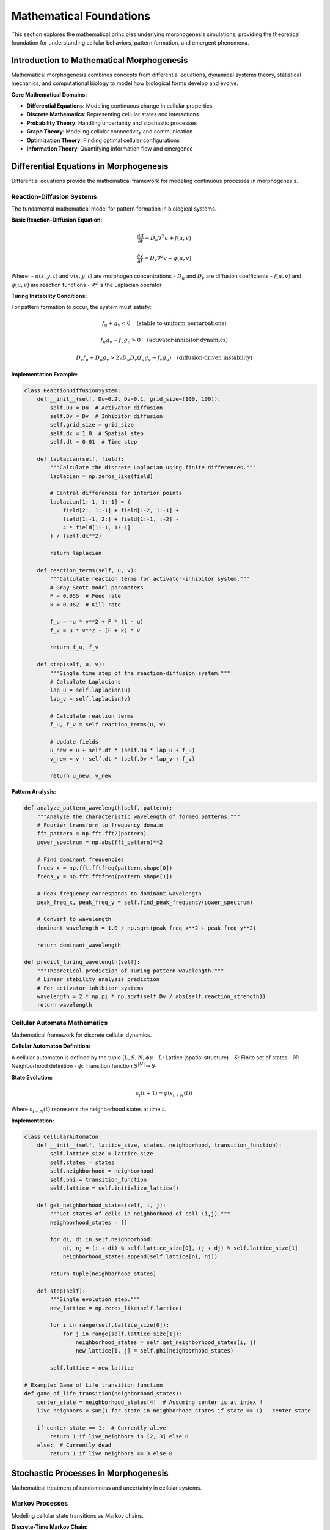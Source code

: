Mathematical Foundations
=======================

This section explores the mathematical principles underlying morphogenesis simulations, providing the theoretical foundation for understanding cellular behaviors, pattern formation, and emergent phenomena.

Introduction to Mathematical Morphogenesis
------------------------------------------

Mathematical morphogenesis combines concepts from differential equations, dynamical systems theory, statistical mechanics, and computational biology to model how biological forms develop and evolve.

**Core Mathematical Domains:**

* **Differential Equations**: Modeling continuous change in cellular properties
* **Discrete Mathematics**: Representing cellular states and interactions
* **Probability Theory**: Handling uncertainty and stochastic processes
* **Graph Theory**: Modeling cellular connectivity and communication
* **Optimization Theory**: Finding optimal cellular configurations
* **Information Theory**: Quantifying information flow and emergence

Differential Equations in Morphogenesis
---------------------------------------

Differential equations provide the mathematical framework for modeling continuous processes in morphogenesis.

Reaction-Diffusion Systems
~~~~~~~~~~~~~~~~~~~~~~~~~~

The fundamental mathematical model for pattern formation in biological systems.

**Basic Reaction-Diffusion Equation:**

.. math::

   \frac{\partial u}{\partial t} = D_u \nabla^2 u + f(u,v)

   \frac{\partial v}{\partial t} = D_v \nabla^2 v + g(u,v)

Where:
- :math:`u(x,y,t)` and :math:`v(x,y,t)` are morphogen concentrations
- :math:`D_u` and :math:`D_v` are diffusion coefficients
- :math:`f(u,v)` and :math:`g(u,v)` are reaction functions
- :math:`\nabla^2` is the Laplacian operator

**Turing Instability Conditions:**

For pattern formation to occur, the system must satisfy:

.. math::

   f_u + g_v < 0 \quad \text{(stable to uniform perturbations)}

   f_u g_v - f_v g_u > 0 \quad \text{(activator-inhibitor dynamics)}

   D_v f_u + D_u g_v > 2\sqrt{D_u D_v (f_u g_v - f_v g_u)} \quad \text{(diffusion-driven instability)}

**Implementation Example:**

.. code-block:: python

   class ReactionDiffusionSystem:
       def __init__(self, Du=0.2, Dv=0.1, grid_size=(100, 100)):
           self.Du = Du  # Activator diffusion
           self.Dv = Dv  # Inhibitor diffusion
           self.grid_size = grid_size
           self.dx = 1.0  # Spatial step
           self.dt = 0.01  # Time step

       def laplacian(self, field):
           """Calculate the discrete Laplacian using finite differences."""
           laplacian = np.zeros_like(field)

           # Central differences for interior points
           laplacian[1:-1, 1:-1] = (
               field[2:, 1:-1] + field[:-2, 1:-1] +
               field[1:-1, 2:] + field[1:-1, :-2] -
               4 * field[1:-1, 1:-1]
           ) / (self.dx**2)

           return laplacian

       def reaction_terms(self, u, v):
           """Calculate reaction terms for activator-inhibitor system."""
           # Gray-Scott model parameters
           F = 0.055  # Feed rate
           k = 0.062  # Kill rate

           f_u = -u * v**2 + F * (1 - u)
           f_v = u * v**2 - (F + k) * v

           return f_u, f_v

       def step(self, u, v):
           """Single time step of the reaction-diffusion system."""
           # Calculate Laplacians
           lap_u = self.laplacian(u)
           lap_v = self.laplacian(v)

           # Calculate reaction terms
           f_u, f_v = self.reaction_terms(u, v)

           # Update fields
           u_new = u + self.dt * (self.Du * lap_u + f_u)
           v_new = v + self.dt * (self.Dv * lap_v + f_v)

           return u_new, v_new

**Pattern Analysis:**

.. code-block:: python

   def analyze_pattern_wavelength(self, pattern):
       """Analyze the characteristic wavelength of formed patterns."""
       # Fourier transform to frequency domain
       fft_pattern = np.fft.fft2(pattern)
       power_spectrum = np.abs(fft_pattern)**2

       # Find dominant frequencies
       freqs_x = np.fft.fftfreq(pattern.shape[0])
       freqs_y = np.fft.fftfreq(pattern.shape[1])

       # Peak frequency corresponds to dominant wavelength
       peak_freq_x, peak_freq_y = self.find_peak_frequency(power_spectrum)

       # Convert to wavelength
       dominant_wavelength = 1.0 / np.sqrt(peak_freq_x**2 + peak_freq_y**2)

       return dominant_wavelength

   def predict_turing_wavelength(self):
       """Theoretical prediction of Turing pattern wavelength."""
       # Linear stability analysis prediction
       # For activator-inhibitor systems
       wavelength = 2 * np.pi * np.sqrt(self.Dv / abs(self.reaction_strength))
       return wavelength

Cellular Automata Mathematics
~~~~~~~~~~~~~~~~~~~~~~~~~~~~~

Mathematical framework for discrete cellular dynamics.

**Cellular Automaton Definition:**

A cellular automaton is defined by the tuple :math:`(L, S, N, \phi)`:
- :math:`L`: Lattice (spatial structure)
- :math:`S`: Finite set of states
- :math:`N`: Neighborhood definition
- :math:`\phi`: Transition function :math:`S^{|N|} \rightarrow S`

**State Evolution:**

.. math::

   s_i(t+1) = \phi(s_{i+N}(t))

Where :math:`s_{i+N}(t)` represents the neighborhood states at time :math:`t`.

**Implementation:**

.. code-block:: python

   class CellularAutomaton:
       def __init__(self, lattice_size, states, neighborhood, transition_function):
           self.lattice_size = lattice_size
           self.states = states
           self.neighborhood = neighborhood
           self.phi = transition_function
           self.lattice = self.initialize_lattice()

       def get_neighborhood_states(self, i, j):
           """Get states of cells in neighborhood of cell (i,j)."""
           neighborhood_states = []

           for di, dj in self.neighborhood:
               ni, nj = (i + di) % self.lattice_size[0], (j + dj) % self.lattice_size[1]
               neighborhood_states.append(self.lattice[ni, nj])

           return tuple(neighborhood_states)

       def step(self):
           """Single evolution step."""
           new_lattice = np.zeros_like(self.lattice)

           for i in range(self.lattice_size[0]):
               for j in range(self.lattice_size[1]):
                   neighborhood_states = self.get_neighborhood_states(i, j)
                   new_lattice[i, j] = self.phi(neighborhood_states)

           self.lattice = new_lattice

   # Example: Game of Life transition function
   def game_of_life_transition(neighborhood_states):
       center_state = neighborhood_states[4]  # Assuming center is at index 4
       live_neighbors = sum(1 for state in neighborhood_states if state == 1) - center_state

       if center_state == 1:  # Currently alive
           return 1 if live_neighbors in [2, 3] else 0
       else:  # Currently dead
           return 1 if live_neighbors == 3 else 0

Stochastic Processes in Morphogenesis
-------------------------------------

Mathematical treatment of randomness and uncertainty in cellular systems.

Markov Processes
~~~~~~~~~~~~~~~~

Modeling cellular state transitions as Markov chains.

**Discrete-Time Markov Chain:**

.. math::

   P(X_{n+1} = j | X_n = i, X_{n-1} = i_{n-1}, \ldots, X_0 = i_0) = P(X_{n+1} = j | X_n = i) = p_{ij}

**Transition Matrix:**

.. math::

   P = \begin{pmatrix}
   p_{00} & p_{01} & \cdots & p_{0n} \\
   p_{10} & p_{11} & \cdots & p_{1n} \\
   \vdots & \vdots & \ddots & \vdots \\
   p_{n0} & p_{n1} & \cdots & p_{nn}
   \end{pmatrix}

**Steady-State Distribution:**

.. math::

   \pi = \pi P

Where :math:`\pi` is the stationary distribution satisfying :math:`\sum_i \pi_i = 1`.

**Implementation:**

.. code-block:: python

   class CellularMarkovChain:
       def __init__(self, states, transition_matrix):
           self.states = states
           self.P = np.array(transition_matrix)
           self.current_distribution = np.ones(len(states)) / len(states)

       def step(self, n_steps=1):
           """Evolve the distribution for n steps."""
           for _ in range(n_steps):
               self.current_distribution = self.current_distribution @ self.P

       def steady_state(self, tolerance=1e-10):
           """Calculate steady-state distribution."""
           # Power method
           pi = np.ones(len(self.states)) / len(self.states)

           while True:
               pi_new = pi @ self.P
               if np.linalg.norm(pi_new - pi) < tolerance:
                   break
               pi = pi_new

           return pi

       def mixing_time(self, epsilon=0.1):
           """Calculate mixing time to reach near-steady-state."""
           steady_state_dist = self.steady_state()
           current_dist = np.ones(len(self.states)) / len(self.states)

           t = 0
           while np.linalg.norm(current_dist - steady_state_dist) > epsilon:
               current_dist = current_dist @ self.P
               t += 1

           return t

Stochastic Differential Equations
~~~~~~~~~~~~~~~~~~~~~~~~~~~~~~~~~~

Continuous-time stochastic processes for morphogen dynamics.

**General Form:**

.. math::

   dX_t = \mu(X_t, t) dt + \sigma(X_t, t) dW_t

Where:
- :math:`\mu(X_t, t)` is the drift coefficient
- :math:`\sigma(X_t, t)` is the diffusion coefficient
- :math:`dW_t` is a Wiener process

**Morphogen Dynamics with Noise:**

.. math::

   \frac{\partial u}{\partial t} = D \nabla^2 u + f(u) + \sqrt{2D\epsilon} \xi(x,t)

Where :math:`\xi(x,t)` is spatiotemporal white noise.

**Numerical Solution (Euler-Maruyama Method):**

.. code-block:: python

   class StochasticMorphogenSystem:
       def __init__(self, drift_func, diffusion_func, dt=0.001):
           self.mu = drift_func
           self.sigma = diffusion_func
           self.dt = dt

       def step(self, X_current, t):
           """Single Euler-Maruyama step."""
           # Drift term
           drift = self.mu(X_current, t) * self.dt

           # Diffusion term with random noise
           dW = np.random.normal(0, np.sqrt(self.dt), size=X_current.shape)
           diffusion = self.sigma(X_current, t) * dW

           # Update
           X_next = X_current + drift + diffusion

           return X_next

       def simulate_trajectory(self, X0, T, n_steps):
           """Simulate full trajectory."""
           dt = T / n_steps
           trajectory = [X0]
           X_current = X0

           for i in range(n_steps):
               t = i * dt
               X_current = self.step(X_current, t)
               trajectory.append(X_current.copy())

           return np.array(trajectory)

Graph Theory and Network Analysis
----------------------------------

Mathematical framework for analyzing cellular connectivity and communication networks.

Cellular Interaction Networks
~~~~~~~~~~~~~~~~~~~~~~~~~~~~~

Representing cellular interactions as mathematical graphs.

**Graph Representation:**

A cellular network is represented as a graph :math:`G = (V, E)` where:
- :math:`V` is the set of vertices (cells)
- :math:`E \subseteq V \times V` is the set of edges (interactions)

**Adjacency Matrix:**

.. math::

   A_{ij} = \begin{cases}
   1 & \text{if } (i,j) \in E \\
   0 & \text{otherwise}
   \end{cases}

**Network Metrics:**

.. code-block:: python

   class CellularNetworkAnalyzer:
       def __init__(self, adjacency_matrix):
           self.A = np.array(adjacency_matrix)
           self.n_cells = len(adjacency_matrix)

       def degree_distribution(self):
           """Calculate degree distribution."""
           degrees = np.sum(self.A, axis=1)
           unique_degrees, counts = np.unique(degrees, return_counts=True)
           return dict(zip(unique_degrees, counts / len(degrees)))

       def clustering_coefficient(self):
           """Calculate clustering coefficient for each node."""
           clustering = np.zeros(self.n_cells)

           for i in range(self.n_cells):
               neighbors = np.where(self.A[i] == 1)[0]
               k_i = len(neighbors)

               if k_i < 2:
                   clustering[i] = 0
                   continue

               # Count triangles
               triangles = 0
               for j in range(len(neighbors)):
                   for l in range(j+1, len(neighbors)):
                       if self.A[neighbors[j], neighbors[l]] == 1:
                           triangles += 1

               clustering[i] = 2 * triangles / (k_i * (k_i - 1))

           return clustering

       def path_length_distribution(self):
           """Calculate shortest path length distribution."""
           # Floyd-Warshall algorithm
           dist = np.full((self.n_cells, self.n_cells), np.inf)
           np.fill_diagonal(dist, 0)

           # Initialize with direct connections
           dist[self.A == 1] = 1

           # Dynamic programming
           for k in range(self.n_cells):
               for i in range(self.n_cells):
                   for j in range(self.n_cells):
                       dist[i,j] = min(dist[i,j], dist[i,k] + dist[k,j])

           # Extract finite distances
           finite_distances = dist[np.isfinite(dist) & (dist > 0)]
           unique_distances, counts = np.unique(finite_distances, return_counts=True)

           return dict(zip(unique_distances, counts / len(finite_distances)))

Small-World Networks
~~~~~~~~~~~~~~~~~~~~

Mathematical properties of small-world cellular networks.

**Small-World Metrics:**

.. code-block:: python

   def small_world_coefficient(self, n_random_graphs=100):
       """Calculate small-world coefficient."""
       # Actual network properties
       C_actual = np.mean(self.clustering_coefficient())
       L_actual = self.average_path_length()

       # Random network properties
       C_random_list = []
       L_random_list = []

       for _ in range(n_random_graphs):
           random_graph = self.generate_random_graph_same_degree()
           analyzer = CellularNetworkAnalyzer(random_graph)

           C_random_list.append(np.mean(analyzer.clustering_coefficient()))
           L_random_list.append(analyzer.average_path_length())

       C_random = np.mean(C_random_list)
       L_random = np.mean(L_random_list)

       # Small-world coefficient
       if C_random > 0 and L_random > 0:
           sigma = (C_actual / C_random) / (L_actual / L_random)
       else:
           sigma = np.nan

       return sigma

   def generate_random_graph_same_degree(self):
       """Generate random graph with same degree sequence."""
       degrees = np.sum(self.A, axis=1)

       # Configuration model
       stubs = []
       for i, degree in enumerate(degrees):
           stubs.extend([i] * degree)

       np.random.shuffle(stubs)

       # Create random connections
       random_A = np.zeros_like(self.A)
       for i in range(0, len(stubs), 2):
           if i + 1 < len(stubs):
               u, v = stubs[i], stubs[i+1]
               if u != v:  # Avoid self-loops
                   random_A[u, v] = 1
                   random_A[v, u] = 1

       return random_A

Optimization Theory in Morphogenesis
------------------------------------

Mathematical optimization approaches for cellular organization.

Energy Minimization
~~~~~~~~~~~~~~~~~~~

Cellular configurations often minimize energy functions.

**General Energy Function:**

.. math::

   E(S) = \sum_{i,j} J_{ij} \sigma_i \sigma_j + \sum_i h_i \sigma_i

Where:
- :math:`S = \{\sigma_i\}` is the cellular configuration
- :math:`J_{ij}` are interaction strengths
- :math:`h_i` are external fields

**Ising Model for Cell Sorting:**

.. math::

   E = -\sum_{\langle i,j \rangle} J_{ij} \sigma_i \sigma_j - \sum_i h_i \sigma_i

Where :math:`\sigma_i \in \{-1, +1\}` represents cell types.

**Metropolis Monte Carlo:**

.. code-block:: python

   class IsingCellSorting:
       def __init__(self, J, h, T=1.0):
           self.J = J  # Interaction matrix
           self.h = h  # External field
           self.T = T  # Temperature
           self.beta = 1.0 / T

       def energy(self, config):
           """Calculate system energy."""
           interaction_energy = 0
           field_energy = 0

           for i in range(len(config)):
               # Field energy
               field_energy += self.h[i] * config[i]

               # Interaction energy
               for j in range(i+1, len(config)):
                   if self.are_neighbors(i, j):
                       interaction_energy += self.J[i,j] * config[i] * config[j]

           return -interaction_energy - field_energy

       def metropolis_step(self, config):
           """Single Metropolis Monte Carlo step."""
           # Select random site
           i = np.random.randint(len(config))

           # Calculate energy change for spin flip
           old_energy = self.local_energy(config, i)
           config[i] *= -1  # Flip spin
           new_energy = self.local_energy(config, i)

           delta_E = new_energy - old_energy

           # Accept or reject
           if delta_E <= 0 or np.random.random() < np.exp(-self.beta * delta_E):
               # Accept
               return config
           else:
               # Reject - flip back
               config[i] *= -1
               return config

       def simulate(self, initial_config, n_steps):
           """Run Monte Carlo simulation."""
           config = initial_config.copy()
           energy_history = []

           for step in range(n_steps):
               config = self.metropolis_step(config)

               if step % 100 == 0:
                   energy = self.energy(config)
                   energy_history.append(energy)

           return config, energy_history

Constraint Optimization
~~~~~~~~~~~~~~~~~~~~~~~

Cellular arrangements subject to biological constraints.

**Constrained Optimization Problem:**

.. math::

   \begin{align}
   \min_{x} \quad & f(x) \\
   \text{s.t.} \quad & g_i(x) \leq 0, \quad i = 1, \ldots, m \\
   & h_j(x) = 0, \quad j = 1, \ldots, p
   \end{align}

**Lagrangian Method:**

.. math::

   L(x, \lambda, \mu) = f(x) + \sum_{i=1}^m \lambda_i g_i(x) + \sum_{j=1}^p \mu_j h_j(x)

**Implementation for Cellular Positioning:**

.. code-block:: python

   class ConstrainedCellularOptimization:
       def __init__(self, objective_func, constraints):
           self.f = objective_func
           self.constraints = constraints

       def penalty_method(self, initial_positions, penalty_weight=1.0):
           """Solve using penalty method."""
           positions = initial_positions.copy()

           def penalized_objective(x):
               obj_value = self.f(x)
               penalty = 0

               for constraint in self.constraints:
                   violation = max(0, constraint(x))
                   penalty += penalty_weight * violation**2

               return obj_value + penalty

           # Gradient descent with penalties
           learning_rate = 0.01
           for iteration in range(1000):
               grad = self.numerical_gradient(penalized_objective, positions)
               positions -= learning_rate * grad

               # Adapt penalty weight
               if iteration % 100 == 0:
                   penalty_weight *= 1.5

           return positions

       def numerical_gradient(self, func, x, h=1e-6):
           """Calculate numerical gradient."""
           grad = np.zeros_like(x)

           for i in range(len(x)):
               x_plus = x.copy()
               x_minus = x.copy()
               x_plus[i] += h
               x_minus[i] -= h

               grad[i] = (func(x_plus) - func(x_minus)) / (2 * h)

           return grad

Information Theory and Emergence
--------------------------------

Mathematical quantification of information flow and emergent properties.

Entropy and Information Measures
~~~~~~~~~~~~~~~~~~~~~~~~~~~~~~~~~

Measuring information content in cellular configurations.

**Shannon Entropy:**

.. math::

   H(X) = -\sum_{i} p_i \log p_i

**Mutual Information:**

.. math::

   I(X;Y) = \sum_{x,y} p(x,y) \log \frac{p(x,y)}{p(x)p(y)}

**Implementation:**

.. code-block:: python

   class InformationTheoreticAnalysis:
       def __init__(self):
           pass

       def shannon_entropy(self, data):
           """Calculate Shannon entropy of data."""
           # Get probability distribution
           unique_values, counts = np.unique(data, return_counts=True)
           probabilities = counts / len(data)

           # Calculate entropy
           entropy = 0
           for p in probabilities:
               if p > 0:
                   entropy -= p * np.log2(p)

           return entropy

       def mutual_information(self, X, Y):
           """Calculate mutual information between X and Y."""
           # Joint probability distribution
           joint_counts = {}
           for x, y in zip(X, Y):
               key = (x, y)
               joint_counts[key] = joint_counts.get(key, 0) + 1

           n_samples = len(X)
           joint_probs = {k: v/n_samples for k, v in joint_counts.items()}

           # Marginal distributions
           x_probs = {}
           y_probs = {}
           for x in X:
               x_probs[x] = x_probs.get(x, 0) + 1/n_samples
           for y in Y:
               y_probs[y] = y_probs.get(y, 0) + 1/n_samples

           # Calculate mutual information
           mi = 0
           for (x, y), pxy in joint_probs.items():
               px = x_probs[x]
               py = y_probs[y]

               if pxy > 0:
                   mi += pxy * np.log2(pxy / (px * py))

           return mi

       def transfer_entropy(self, X, Y, k=1):
           """Calculate transfer entropy from X to Y."""
           # Transfer entropy: TE_{X->Y} = I(Y_t; X_{t-1:t-k} | Y_{t-1:t-k})
           # This is a simplified implementation

           X_past = X[:-1]
           Y_past = Y[:-1]
           Y_future = Y[1:]

           # I(Y_future; X_past | Y_past)
           joint_entropy_XY = self.conditional_entropy(Y_future, X_past, Y_past)
           conditional_entropy = self.conditional_entropy(Y_future, Y_past)

           transfer_entropy = conditional_entropy - joint_entropy_XY
           return transfer_entropy

Complexity Measures
~~~~~~~~~~~~~~~~~~~

Quantifying organizational complexity in cellular systems.

**Effective Complexity:**

.. math::

   C_{eff} = -\sum_i p_i \log p_i \cdot \delta(regularities_i)

**Logical Depth:**

Computational cost of generating the configuration from shortest description.

**Implementation:**

.. code-block:: python

   class ComplexityMeasures:
       def __init__(self):
           pass

       def effective_complexity(self, data):
           """Calculate effective complexity."""
           # Identify regularities (patterns)
           patterns = self.identify_patterns(data)

           # Calculate entropy weighted by regularity
           regularity_weights = self.calculate_regularity_weights(patterns)
           weighted_entropy = self.shannon_entropy(data) * regularity_weights

           return weighted_entropy

       def logical_depth(self, data, max_steps=1000):
           """Estimate logical depth through compression."""
           # Try to find shortest generating program
           min_program_length = float('inf')
           generation_steps = 0

           # Simple approximation using compression
           compressed_size = self.compress_data(data)
           original_size = len(data)

           # Logical depth approximated by decompression time
           depth = self.measure_decompression_time(compressed_size)

           return depth

       def thermodynamic_depth(self, initial_state, final_state, process_history):
           """Calculate thermodynamic depth."""
           # Sum of entropy production along trajectory
           depth = 0

           for t in range(len(process_history) - 1):
               state_t = process_history[t]
               state_t1 = process_history[t + 1]

               entropy_production = self.calculate_entropy_production(state_t, state_t1)
               depth += entropy_production

           return depth

Statistical Mechanics of Cellular Systems
------------------------------------------

Applying statistical mechanics principles to understand cellular collective behavior.

Phase Transitions in Cellular Systems
~~~~~~~~~~~~~~~~~~~~~~~~~~~~~~~~~~~~~

Mathematical description of collective behavior changes.

**Order Parameters:**

.. math::

   \phi = \frac{1}{N} \sum_{i=1}^N \sigma_i

Where :math:`\sigma_i` represents local cellular states.

**Critical Phenomena:**

.. math::

   \xi \sim |T - T_c|^{-\nu}

Where :math:`\xi` is correlation length and :math:`\nu` is critical exponent.

**Implementation:**

.. code-block:: python

   class CellularPhaseTransitions:
       def __init__(self, system_size):
           self.N = system_size

       def order_parameter(self, configuration):
           """Calculate order parameter."""
           return np.mean(configuration)

       def correlation_length(self, configuration):
           """Calculate correlation length."""
           correlations = self.calculate_correlation_function(configuration)

           # Fit exponential decay
           distances = np.arange(len(correlations))

           # Find correlation length where correlation drops to 1/e
           xi_index = np.argmax(correlations < correlations[0] / np.e)
           xi = distances[xi_index] if xi_index > 0 else len(distances)

           return xi

       def susceptibility(self, configurations):
           """Calculate susceptibility (response to perturbations)."""
           order_params = [self.order_parameter(config) for config in configurations]

           # Susceptibility = variance of order parameter
           chi = np.var(order_params) * self.N

           return chi

       def finite_size_scaling(self, system_sizes, temperatures):
           """Analyze finite-size scaling near critical point."""
           scaling_data = {}

           for L in system_sizes:
               self.N = L**2  # 2D system

               order_params = []
               susceptibilities = []

               for T in temperatures:
                   configs = self.monte_carlo_simulation(T, n_steps=10000)

                   op = np.mean([self.order_parameter(c) for c in configs])
                   chi = self.susceptibility(configs)

                   order_params.append(op)
                   susceptibilities.append(chi)

               scaling_data[L] = {
                   'temperatures': temperatures,
                   'order_parameters': order_params,
                   'susceptibilities': susceptibilities
               }

           return scaling_data

Critical Point Analysis
~~~~~~~~~~~~~~~~~~~~~~~

Identifying and analyzing critical points in cellular systems.

**Binder Cumulant:**

.. math::

   U_L = 1 - \frac{\langle \phi^4 \rangle}{3\langle \phi^2 \rangle^2}

**Implementation:**

.. code-block:: python

   def binder_cumulant(self, configurations):
       """Calculate Binder cumulant."""
       order_params = [self.order_parameter(config) for config in configurations]

       phi2_mean = np.mean([op**2 for op in order_params])
       phi4_mean = np.mean([op**4 for op in order_params])

       if phi2_mean > 0:
           U = 1 - phi4_mean / (3 * phi2_mean**2)
       else:
           U = 0

       return U

   def locate_critical_point(self, temperature_range, system_sizes):
       """Locate critical point using finite-size scaling."""
       critical_temps = []

       for L in system_sizes:
           binder_values = []

           for T in temperature_range:
               configs = self.monte_carlo_simulation(T, L, n_steps=10000)
               U = self.binder_cumulant(configs)
               binder_values.append(U)

           # Critical temperature where Binder cumulant curves cross
           # (simplified - in practice, need more sophisticated analysis)
           critical_index = np.argmin(np.abs(np.array(binder_values) - 0.61))
           critical_temps.append(temperature_range[critical_index])

       # Extrapolate to infinite system size
       T_c = self.extrapolate_to_infinite_size(system_sizes, critical_temps)

       return T_c

Conclusion
----------

The mathematical foundations of morphogenesis provide a rigorous framework for understanding how complex biological patterns and behaviors emerge from simple cellular interactions. Key mathematical concepts include:

**Continuous Models:**
- Reaction-diffusion equations for pattern formation
- Stochastic differential equations for noisy dynamics
- Optimization theory for energy minimization

**Discrete Models:**
- Cellular automata for discrete cellular dynamics
- Markov processes for probabilistic transitions
- Graph theory for network analysis

**Statistical Mechanics:**
- Phase transitions in collective behavior
- Critical phenomena and scaling laws
- Order parameters and correlation functions

**Information Theory:**
- Entropy measures for complexity quantification
- Mutual information for interaction strength
- Transfer entropy for causal relationships

These mathematical tools enable:
- Quantitative predictions of morphogenetic outcomes
- Understanding of parameter dependencies
- Design of experiments to test theoretical predictions
- Development of new algorithms inspired by biological processes

The integration of these mathematical approaches provides a comprehensive framework for advancing our understanding of morphogenesis and developing practical applications in biology, medicine, robotics, and beyond.